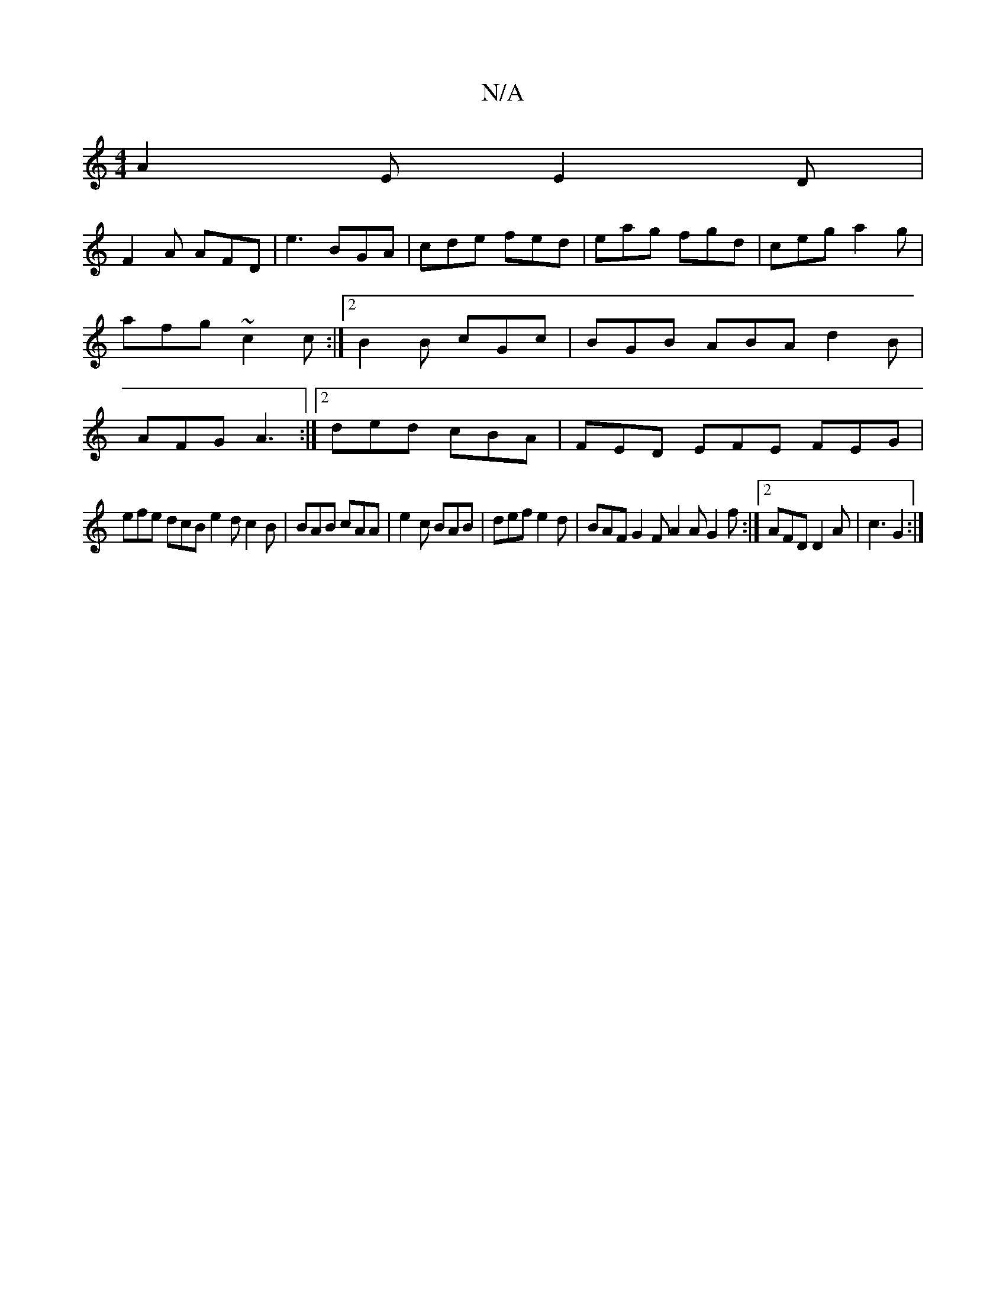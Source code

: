 X:1
T:N/A
M:4/4
R:N/A
K:Cmajor
A2E E2D|
F2A AFD | e3 BGA | cde fed| eag fgd|ceg a2g|afg ~c2c:|2 B2B cGc| BGB ABA d2 B|AFG A3:|2 ded cBA | FED EFE FEG |
efe dcB e2d c2B|BAB cAA|e2c BAB | def e2d | BAF G2F A2A G2f:|2 AFD D2A|c3 G2 :|